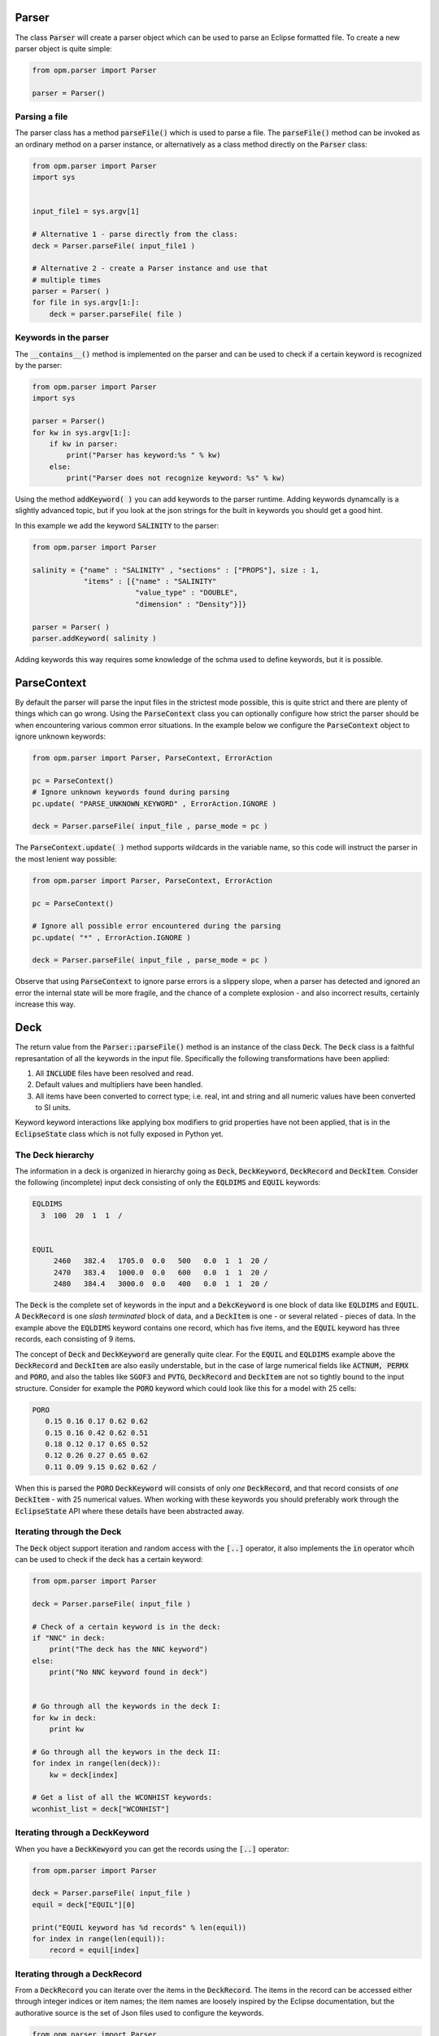 Parser
======

The class :code:`Parser` will create a parser object which can be used
to parse an Eclipse formatted file. To create a new parser object is
quite simple:

.. code:: python

   from opm.parser import Parser

   parser = Parser()


   
Parsing a file
--------------

The parser class has a method :code:`parseFile()` which is used
to parse a file. The :code:`parseFile()` method can be invoked as an
ordinary method on a parser instance, or alternatively as a class
method directly on the :code:`Parser` class:

.. code:: python

   from opm.parser import Parser
   import sys


   input_file1 = sys.argv[1]

   # Alternative 1 - parse directly from the class:
   deck = Parser.parseFile( input_file1 )

   # Alternative 2 - create a Parser instance and use that
   # multiple times
   parser = Parser( )
   for file in sys.argv[1:]:
       deck = parser.parseFile( file )


Keywords in the parser
----------------------

The :code:`__contains__()` method is implemented on the parser and can
be used to check if a certain keyword is recognized by the parser:

.. code:: python

   from opm.parser import Parser
   import sys

   parser = Parser()
   for kw in sys.argv[1:]:
       if kw in parser:
           print("Parser has keyword:%s " % kw)
       else:
           print("Parser does not recognize keyword: %s" % kw)
   
Using the method :code:`addKeyword( )` you can add keywords to the
parser runtime. Adding keywords dynamcally is a slightly advanced
topic, but if you look at the json strings for the built in keywords
you should get a good hint.

In this example we add the keyword :code:`SALINITY` to the parser:

.. code:: python

   from opm.parser import Parser

   salinity = {"name" : "SALINITY" , "sections" : ["PROPS"], size : 1,
               "items" : [{"name" : "SALINITY"
                           "value_type" : "DOUBLE",
                           "dimension" : "Density"}]}

   parser = Parser( )
   parser.addKeyword( salinity )

Adding keywords this way requires some knowledge of the schma used to
define keywords, but it is possible.


ParseContext
============

By default the parser will parse the input files in the strictest mode
possible, this is quite strict and there are plenty of things which
can go wrong. Using the :code:`ParseContext` class you can optionally
configure how strict the parser should be when encountering various
common error situations. In the example below we configure the
:code:`ParseContext` object to ignore unknown keywords:

.. code:: python

          
   from opm.parser import Parser, ParseContext, ErrorAction

   pc = ParseContext()
   # Ignore unknown keywords found during parsing
   pc.update( "PARSE_UNKNOWN_KEYWORD" , ErrorAction.IGNORE )

   deck = Parser.parseFile( input_file , parse_mode = pc )

   
The :code:`ParseContext.update( )` method supports wildcards in the
variable name, so this code will instruct the parser in the most
lenient way possible:

.. code:: python

          
   from opm.parser import Parser, ParseContext, ErrorAction

   pc = ParseContext()

   # Ignore all possible error encountered during the parsing 
   pc.update( "*" , ErrorAction.IGNORE )

   deck = Parser.parseFile( input_file , parse_mode = pc )

Observe that using :code:`ParseContext` to ignore parse errors is a
slippery slope, when a parser has detected and ignored an error the
internal state will be more fragile, and the chance of a complete
explosion - and also incorrect results, certainly increase this way.


Deck
====

The return value from the :code:`Parser::parseFile()` method is 
an instance of the class :code:`Deck`. The :code:`Deck` class is a
faithful represantation of all the keywords in the input
file. Specifically the following transformations have been applied:

1. All :code:`INCLUDE` files have been resolved and read.
2. Default values and multipliers have been handled.
3. All items have been converted to correct type; i.e. real, int and
   string and all numeric values have been converted to SI units.

Keyword keyword interactions like applying box modifiers to grid
properties have not been applied, that is in the :code:`EclipseState`
class which is not fully exposed in Python yet.
 

The Deck hierarchy
------------------

The information in a deck is organized in hierarchy going as
:code:`Deck`, :code:`DeckKeyword`, :code:`DeckRecord` and
:code:`DeckItem`. Consider the following (incomplete) input deck
consisting of only the :code:`EQLDIMS` and :code:`EQUIL` keywords:

.. code:: 

   EQLDIMS                                                      
     3  100  20  1  1  /                                        
                                                                 
                                                                
   EQUIL
        2460   382.4   1705.0  0.0   500   0.0  1  1  20 / 
        2470   383.4   1000.0  0.0   600   0.0  1  1  20 /       
        2480   384.4   3000.0  0.0   400   0.0  1  1  20 /       

The :code:`Deck` is the complete set of keywords in the input and a
:code:`DekcKeyword` is one block of data like :code:`EQLDIMS` and
:code:`EQUIL`. A :code:`DeckRecord` is one *slash terminated* block of
data, and a :code:`DeckItem` is one - or several related - pieces of
data. In the example above the :code:`EQLDIMS` keyword contains one
record, which has five items, and the :code:`EQUIL` keyword has three
records, each consisting of 9 items.

The concept of :code:`Deck` and :code:`DeckKeyword` are generally
quite clear. For the :code:`EQUIL` and :code:`EQLDIMS` example above
the :code:`DeckRecord` and :code:`DeckItem` are also easily
understable, but in the case of large numerical fields like
:code:`ACTNUM, PERMX` and :code:`PORO`, and also the tables like
:code:`SGOF3` and :code:`PVTG`, :code:`DeckRecord` and :code:`DeckItem`
are not so tightly bound to the input structure. Consider for example
the :code:`PORO` keyword which could look like this for a model with
25 cells:

.. code::


   PORO
      0.15 0.16 0.17 0.62 0.62
      0.15 0.16 0.42 0.62 0.51
      0.18 0.12 0.17 0.65 0.52
      0.12 0.26 0.27 0.65 0.62
      0.11 0.09 9.15 0.62 0.62 /

When this is parsed the :code:`PORO` :code:`DeckKeyword` will consists
of only *one* :code:`DeckRecord`, and that record consists of *one*
:code:`DeckItem` - with 25 numerical values. When working
with these keywords you should preferably work through the
:code:`EclipseState` API where these details have been abstracted away.


Iterating through the Deck
--------------------------

The :code:`Deck` object support iteration and random access with the
:code:`[..]` operator, it also implements the :code:`in`
operator whcih can be used to check if the deck has a certain keyword:

.. code:: python

          
   from opm.parser import Parser

   deck = Parser.parseFile( input_file )

   # Check of a certain keyword is in the deck:
   if "NNC" in deck:
       print("The deck has the NNC keyword")
   else:
       print("No NNC keyword found in deck")


   # Go through all the keywords in the deck I:
   for kw in deck:
       print kw
   
   # Go through all the keywors in the deck II:
   for index in range(len(deck)):
       kw = deck[index]

   # Get a list of all the WCONHIST keywords:
   wconhist_list = deck["WCONHIST"]


   
Iterating through a DeckKeyword
-------------------------------
When you have a :code:`DeckKewyord` you can get the records using the
:code:`[..]` operator:


.. code:: python

          
   from opm.parser import Parser

   deck = Parser.parseFile( input_file )
   equil = deck["EQUIL"][0]

   print("EQUIL keyword has %d records" % len(equil))
   for index in range(len(equil)):
       record = equil[index]
      

      
Iterating through a DeckRecord
------------------------------

From a :code:`DeckRecord` you can iterate over the items in the
:code:`DeckRecord`. The items in the record can be accessed either
through integer indices or item names; the item names are loosely
inspired by the Eclipse documentation, but the authorative source is
the set of Json files used to configure the keywords.

.. code:: python

          
   from opm.parser import Parser

   deck = Parser.parseFile( input_file )
   equil = deck["EQUIL"][0]
   rec0 = equil[0]

   # Go through all the items:
   for item in rec0:
       print item

   # Fetch named items:
   depth = rec0["DATUM_DEPTH"]
   owc = rec0["OWC"]
   goc = rec0["GOC"]
   
   


Getting values from a DeckItem
------------------------------
   
When you have finally gotten all the way down to a :code:`DeckItem` it
is time to get an actual value, so to actually get the numerical
values for reference depth, goc and owc from the :code:`EQUIL` keyword
you would do:

.. code:: python

          
   from opm.parser import Parser

   deck = Parser.parseFile( input_file )
   equil = deck["EQUIL"][0]

   for region in range(len(equil)):
       depth_item = region["DATUM_DEPTH"]
       owc = region["OWC"]
       goc = region["GOC"]
       print("Equilibration region: %d  datum depth:%g   OWC:%g GOC:%g" %
                 (depth_item[0] , owc[0] , goc[0]))
   

Since the :code:`DeckItem` instances can *in principle* be multivalued we must use
:code:`[0]` to access the first element. It is mostly for the large numerical
keywords like :code:`PORO` that the :code:`DeckRecord` / :code:`DeckItem` is not
entirely evident from the input structure. Consider this code to iterate through all
the elements in a :code:`PORO` keyword:


.. code:: python

          
   from opm.parser import Parser

   deck = Parser.parseFile( input_file )
   equil = deck["PORO"][0]
   rec0 = equil[0]
   item0 = rec[0]

   min_value = 1
   max_value = 0
   sum = 0
   for value in item0:
       min_value = min( min_value , value )
       max_value = max( max_value , value )
       sum += value
   avg = sum / len(item0) 
       
   print("PORO min:%g  avg:%g   max:%g" % (min_value , avg , max_value))

    
    
